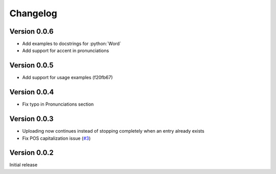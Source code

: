 =========
Changelog
=========

Version 0.0.6
=============
- Add examples to docstrings for :python:`Word`
- Add support for accent in pronunciations

Version 0.0.5
=============
- Add support for usage examples (f20fb67)

Version 0.0.4
=============

- Fix typo in Pronunciations section

Version 0.0.3
=============

- Uploading now continues instead of stopping completely when an entry already exists
- Fix POS capitalization issue (`#3`_)

.. _#3: https://github.com/lgessler/wdp/pull/3

Version 0.0.2
=============

Initial release

